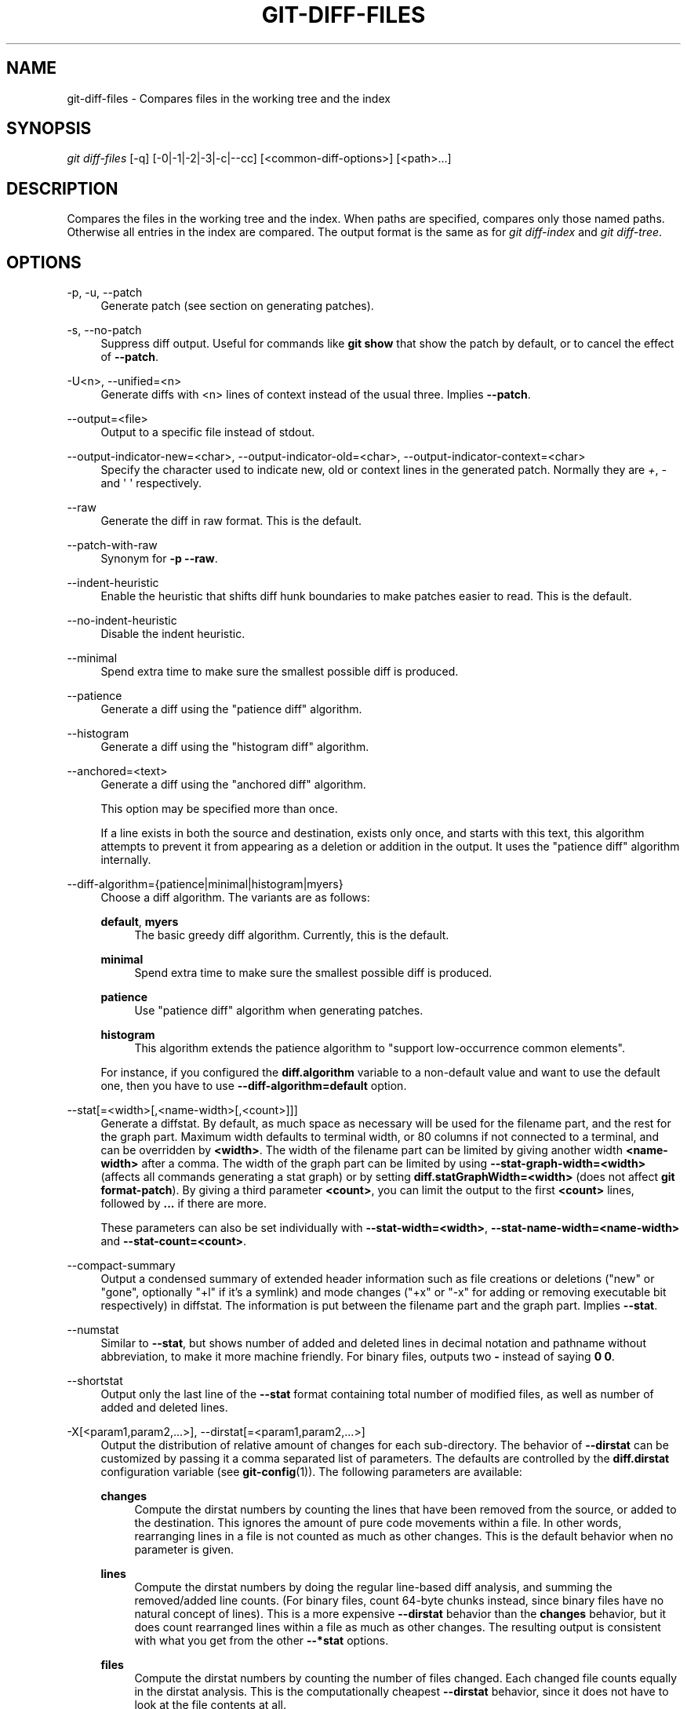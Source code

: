 '\" t
.\"     Title: git-diff-files
.\"    Author: [FIXME: author] [see http://www.docbook.org/tdg5/en/html/author]
.\" Generator: DocBook XSL Stylesheets vsnapshot <http://docbook.sf.net/>
.\"      Date: 10/10/2022
.\"    Manual: Git Manual
.\"    Source: Git 2.38.0.68.ge85701b4af
.\"  Language: English
.\"
.TH "GIT\-DIFF\-FILES" "1" "10/10/2022" "Git 2\&.38\&.0\&.68\&.ge85701b" "Git Manual"
.\" -----------------------------------------------------------------
.\" * Define some portability stuff
.\" -----------------------------------------------------------------
.\" ~~~~~~~~~~~~~~~~~~~~~~~~~~~~~~~~~~~~~~~~~~~~~~~~~~~~~~~~~~~~~~~~~
.\" http://bugs.debian.org/507673
.\" http://lists.gnu.org/archive/html/groff/2009-02/msg00013.html
.\" ~~~~~~~~~~~~~~~~~~~~~~~~~~~~~~~~~~~~~~~~~~~~~~~~~~~~~~~~~~~~~~~~~
.ie \n(.g .ds Aq \(aq
.el       .ds Aq '
.\" -----------------------------------------------------------------
.\" * set default formatting
.\" -----------------------------------------------------------------
.\" disable hyphenation
.nh
.\" disable justification (adjust text to left margin only)
.ad l
.\" -----------------------------------------------------------------
.\" * MAIN CONTENT STARTS HERE *
.\" -----------------------------------------------------------------
.SH "NAME"
git-diff-files \- Compares files in the working tree and the index
.SH "SYNOPSIS"
.sp
.nf
\fIgit diff\-files\fR [\-q] [\-0|\-1|\-2|\-3|\-c|\-\-cc] [<common\-diff\-options>] [<path>\&...]
.fi
.sp
.SH "DESCRIPTION"
.sp
Compares the files in the working tree and the index\&. When paths are specified, compares only those named paths\&. Otherwise all entries in the index are compared\&. The output format is the same as for \fIgit diff\-index\fR and \fIgit diff\-tree\fR\&.
.SH "OPTIONS"
.PP
\-p, \-u, \-\-patch
.RS 4
Generate patch (see section on generating patches)\&.
.RE
.PP
\-s, \-\-no\-patch
.RS 4
Suppress diff output\&. Useful for commands like
\fBgit show\fR
that show the patch by default, or to cancel the effect of
\fB\-\-patch\fR\&.
.RE
.PP
\-U<n>, \-\-unified=<n>
.RS 4
Generate diffs with <n> lines of context instead of the usual three\&. Implies
\fB\-\-patch\fR\&.
.RE
.PP
\-\-output=<file>
.RS 4
Output to a specific file instead of stdout\&.
.RE
.PP
\-\-output\-indicator\-new=<char>, \-\-output\-indicator\-old=<char>, \-\-output\-indicator\-context=<char>
.RS 4
Specify the character used to indicate new, old or context lines in the generated patch\&. Normally they are
\fI+\fR,
\fI\-\fR
and \(aq \(aq respectively\&.
.RE
.PP
\-\-raw
.RS 4
Generate the diff in raw format\&. This is the default\&.
.RE
.PP
\-\-patch\-with\-raw
.RS 4
Synonym for
\fB\-p \-\-raw\fR\&.
.RE
.PP
\-\-indent\-heuristic
.RS 4
Enable the heuristic that shifts diff hunk boundaries to make patches easier to read\&. This is the default\&.
.RE
.PP
\-\-no\-indent\-heuristic
.RS 4
Disable the indent heuristic\&.
.RE
.PP
\-\-minimal
.RS 4
Spend extra time to make sure the smallest possible diff is produced\&.
.RE
.PP
\-\-patience
.RS 4
Generate a diff using the "patience diff" algorithm\&.
.RE
.PP
\-\-histogram
.RS 4
Generate a diff using the "histogram diff" algorithm\&.
.RE
.PP
\-\-anchored=<text>
.RS 4
Generate a diff using the "anchored diff" algorithm\&.
.sp
This option may be specified more than once\&.
.sp
If a line exists in both the source and destination, exists only once, and starts with this text, this algorithm attempts to prevent it from appearing as a deletion or addition in the output\&. It uses the "patience diff" algorithm internally\&.
.RE
.PP
\-\-diff\-algorithm={patience|minimal|histogram|myers}
.RS 4
Choose a diff algorithm\&. The variants are as follows:
.PP
\fBdefault\fR, \fBmyers\fR
.RS 4
The basic greedy diff algorithm\&. Currently, this is the default\&.
.RE
.PP
\fBminimal\fR
.RS 4
Spend extra time to make sure the smallest possible diff is produced\&.
.RE
.PP
\fBpatience\fR
.RS 4
Use "patience diff" algorithm when generating patches\&.
.RE
.PP
\fBhistogram\fR
.RS 4
This algorithm extends the patience algorithm to "support low\-occurrence common elements"\&.
.RE
.sp
For instance, if you configured the
\fBdiff\&.algorithm\fR
variable to a non\-default value and want to use the default one, then you have to use
\fB\-\-diff\-algorithm=default\fR
option\&.
.RE
.PP
\-\-stat[=<width>[,<name\-width>[,<count>]]]
.RS 4
Generate a diffstat\&. By default, as much space as necessary will be used for the filename part, and the rest for the graph part\&. Maximum width defaults to terminal width, or 80 columns if not connected to a terminal, and can be overridden by
\fB<width>\fR\&. The width of the filename part can be limited by giving another width
\fB<name\-width>\fR
after a comma\&. The width of the graph part can be limited by using
\fB\-\-stat\-graph\-width=<width>\fR
(affects all commands generating a stat graph) or by setting
\fBdiff\&.statGraphWidth=<width>\fR
(does not affect
\fBgit format\-patch\fR)\&. By giving a third parameter
\fB<count>\fR, you can limit the output to the first
\fB<count>\fR
lines, followed by
\fB\&.\&.\&.\fR
if there are more\&.
.sp
These parameters can also be set individually with
\fB\-\-stat\-width=<width>\fR,
\fB\-\-stat\-name\-width=<name\-width>\fR
and
\fB\-\-stat\-count=<count>\fR\&.
.RE
.PP
\-\-compact\-summary
.RS 4
Output a condensed summary of extended header information such as file creations or deletions ("new" or "gone", optionally "+l" if it\(cqs a symlink) and mode changes ("+x" or "\-x" for adding or removing executable bit respectively) in diffstat\&. The information is put between the filename part and the graph part\&. Implies
\fB\-\-stat\fR\&.
.RE
.PP
\-\-numstat
.RS 4
Similar to
\fB\-\-stat\fR, but shows number of added and deleted lines in decimal notation and pathname without abbreviation, to make it more machine friendly\&. For binary files, outputs two
\fB\-\fR
instead of saying
\fB0 0\fR\&.
.RE
.PP
\-\-shortstat
.RS 4
Output only the last line of the
\fB\-\-stat\fR
format containing total number of modified files, as well as number of added and deleted lines\&.
.RE
.PP
\-X[<param1,param2,\&...>], \-\-dirstat[=<param1,param2,\&...>]
.RS 4
Output the distribution of relative amount of changes for each sub\-directory\&. The behavior of
\fB\-\-dirstat\fR
can be customized by passing it a comma separated list of parameters\&. The defaults are controlled by the
\fBdiff\&.dirstat\fR
configuration variable (see
\fBgit-config\fR(1))\&. The following parameters are available:
.PP
\fBchanges\fR
.RS 4
Compute the dirstat numbers by counting the lines that have been removed from the source, or added to the destination\&. This ignores the amount of pure code movements within a file\&. In other words, rearranging lines in a file is not counted as much as other changes\&. This is the default behavior when no parameter is given\&.
.RE
.PP
\fBlines\fR
.RS 4
Compute the dirstat numbers by doing the regular line\-based diff analysis, and summing the removed/added line counts\&. (For binary files, count 64\-byte chunks instead, since binary files have no natural concept of lines)\&. This is a more expensive
\fB\-\-dirstat\fR
behavior than the
\fBchanges\fR
behavior, but it does count rearranged lines within a file as much as other changes\&. The resulting output is consistent with what you get from the other
\fB\-\-*stat\fR
options\&.
.RE
.PP
\fBfiles\fR
.RS 4
Compute the dirstat numbers by counting the number of files changed\&. Each changed file counts equally in the dirstat analysis\&. This is the computationally cheapest
\fB\-\-dirstat\fR
behavior, since it does not have to look at the file contents at all\&.
.RE
.PP
\fBcumulative\fR
.RS 4
Count changes in a child directory for the parent directory as well\&. Note that when using
\fBcumulative\fR, the sum of the percentages reported may exceed 100%\&. The default (non\-cumulative) behavior can be specified with the
\fBnoncumulative\fR
parameter\&.
.RE
.PP
<limit>
.RS 4
An integer parameter specifies a cut\-off percent (3% by default)\&. Directories contributing less than this percentage of the changes are not shown in the output\&.
.RE
.sp
Example: The following will count changed files, while ignoring directories with less than 10% of the total amount of changed files, and accumulating child directory counts in the parent directories:
\fB\-\-dirstat=files,10,cumulative\fR\&.
.RE
.PP
\-\-cumulative
.RS 4
Synonym for \-\-dirstat=cumulative
.RE
.PP
\-\-dirstat\-by\-file[=<param1,param2>\&...]
.RS 4
Synonym for \-\-dirstat=files,param1,param2\&...
.RE
.PP
\-\-summary
.RS 4
Output a condensed summary of extended header information such as creations, renames and mode changes\&.
.RE
.PP
\-\-patch\-with\-stat
.RS 4
Synonym for
\fB\-p \-\-stat\fR\&.
.RE
.PP
\-z
.RS 4
When
\fB\-\-raw\fR,
\fB\-\-numstat\fR,
\fB\-\-name\-only\fR
or
\fB\-\-name\-status\fR
has been given, do not munge pathnames and use NULs as output field terminators\&.
.sp
Without this option, pathnames with "unusual" characters are quoted as explained for the configuration variable
\fBcore\&.quotePath\fR
(see
\fBgit-config\fR(1))\&.
.RE
.PP
\-\-name\-only
.RS 4
Show only names of changed files\&. The file names are often encoded in UTF\-8\&. For more information see the discussion about encoding in the
\fBgit-log\fR(1)
manual page\&.
.RE
.PP
\-\-name\-status
.RS 4
Show only names and status of changed files\&. See the description of the
\fB\-\-diff\-filter\fR
option on what the status letters mean\&. Just like
\fB\-\-name\-only\fR
the file names are often encoded in UTF\-8\&.
.RE
.PP
\-\-submodule[=<format>]
.RS 4
Specify how differences in submodules are shown\&. When specifying
\fB\-\-submodule=short\fR
the
\fIshort\fR
format is used\&. This format just shows the names of the commits at the beginning and end of the range\&. When
\fB\-\-submodule\fR
or
\fB\-\-submodule=log\fR
is specified, the
\fIlog\fR
format is used\&. This format lists the commits in the range like
\fBgit-submodule\fR(1)
\fBsummary\fR
does\&. When
\fB\-\-submodule=diff\fR
is specified, the
\fIdiff\fR
format is used\&. This format shows an inline diff of the changes in the submodule contents between the commit range\&. Defaults to
\fBdiff\&.submodule\fR
or the
\fIshort\fR
format if the config option is unset\&.
.RE
.PP
\-\-color[=<when>]
.RS 4
Show colored diff\&.
\fB\-\-color\fR
(i\&.e\&. without
\fI=<when>\fR) is the same as
\fB\-\-color=always\fR\&.
\fI<when>\fR
can be one of
\fBalways\fR,
\fBnever\fR, or
\fBauto\fR\&.
.RE
.PP
\-\-no\-color
.RS 4
Turn off colored diff\&. It is the same as
\fB\-\-color=never\fR\&.
.RE
.PP
\-\-color\-moved[=<mode>]
.RS 4
Moved lines of code are colored differently\&. The <mode> defaults to
\fIno\fR
if the option is not given and to
\fIzebra\fR
if the option with no mode is given\&. The mode must be one of:
.PP
no
.RS 4
Moved lines are not highlighted\&.
.RE
.PP
default
.RS 4
Is a synonym for
\fBzebra\fR\&. This may change to a more sensible mode in the future\&.
.RE
.PP
plain
.RS 4
Any line that is added in one location and was removed in another location will be colored with
\fIcolor\&.diff\&.newMoved\fR\&. Similarly
\fIcolor\&.diff\&.oldMoved\fR
will be used for removed lines that are added somewhere else in the diff\&. This mode picks up any moved line, but it is not very useful in a review to determine if a block of code was moved without permutation\&.
.RE
.PP
blocks
.RS 4
Blocks of moved text of at least 20 alphanumeric characters are detected greedily\&. The detected blocks are painted using either the
\fIcolor\&.diff\&.{old,new}Moved\fR
color\&. Adjacent blocks cannot be told apart\&.
.RE
.PP
zebra
.RS 4
Blocks of moved text are detected as in
\fIblocks\fR
mode\&. The blocks are painted using either the
\fIcolor\&.diff\&.{old,new}Moved\fR
color or
\fIcolor\&.diff\&.{old,new}MovedAlternative\fR\&. The change between the two colors indicates that a new block was detected\&.
.RE
.PP
dimmed\-zebra
.RS 4
Similar to
\fIzebra\fR, but additional dimming of uninteresting parts of moved code is performed\&. The bordering lines of two adjacent blocks are considered interesting, the rest is uninteresting\&.
\fBdimmed_zebra\fR
is a deprecated synonym\&.
.RE
.RE
.PP
\-\-no\-color\-moved
.RS 4
Turn off move detection\&. This can be used to override configuration settings\&. It is the same as
\fB\-\-color\-moved=no\fR\&.
.RE
.PP
\-\-color\-moved\-ws=<modes>
.RS 4
This configures how whitespace is ignored when performing the move detection for
\fB\-\-color\-moved\fR\&. These modes can be given as a comma separated list:
.PP
no
.RS 4
Do not ignore whitespace when performing move detection\&.
.RE
.PP
ignore\-space\-at\-eol
.RS 4
Ignore changes in whitespace at EOL\&.
.RE
.PP
ignore\-space\-change
.RS 4
Ignore changes in amount of whitespace\&. This ignores whitespace at line end, and considers all other sequences of one or more whitespace characters to be equivalent\&.
.RE
.PP
ignore\-all\-space
.RS 4
Ignore whitespace when comparing lines\&. This ignores differences even if one line has whitespace where the other line has none\&.
.RE
.PP
allow\-indentation\-change
.RS 4
Initially ignore any whitespace in the move detection, then group the moved code blocks only into a block if the change in whitespace is the same per line\&. This is incompatible with the other modes\&.
.RE
.RE
.PP
\-\-no\-color\-moved\-ws
.RS 4
Do not ignore whitespace when performing move detection\&. This can be used to override configuration settings\&. It is the same as
\fB\-\-color\-moved\-ws=no\fR\&.
.RE
.PP
\-\-word\-diff[=<mode>]
.RS 4
Show a word diff, using the <mode> to delimit changed words\&. By default, words are delimited by whitespace; see
\fB\-\-word\-diff\-regex\fR
below\&. The <mode> defaults to
\fIplain\fR, and must be one of:
.PP
color
.RS 4
Highlight changed words using only colors\&. Implies
\fB\-\-color\fR\&.
.RE
.PP
plain
.RS 4
Show words as
\fB[\-removed\-]\fR
and
\fB{+added+}\fR\&. Makes no attempts to escape the delimiters if they appear in the input, so the output may be ambiguous\&.
.RE
.PP
porcelain
.RS 4
Use a special line\-based format intended for script consumption\&. Added/removed/unchanged runs are printed in the usual unified diff format, starting with a
\fB+\fR/\fB\-\fR/` ` character at the beginning of the line and extending to the end of the line\&. Newlines in the input are represented by a tilde
\fB~\fR
on a line of its own\&.
.RE
.PP
none
.RS 4
Disable word diff again\&.
.RE
.sp
Note that despite the name of the first mode, color is used to highlight the changed parts in all modes if enabled\&.
.RE
.PP
\-\-word\-diff\-regex=<regex>
.RS 4
Use <regex> to decide what a word is, instead of considering runs of non\-whitespace to be a word\&. Also implies
\fB\-\-word\-diff\fR
unless it was already enabled\&.
.sp
Every non\-overlapping match of the <regex> is considered a word\&. Anything between these matches is considered whitespace and ignored(!) for the purposes of finding differences\&. You may want to append
\fB|[^[:space:]]\fR
to your regular expression to make sure that it matches all non\-whitespace characters\&. A match that contains a newline is silently truncated(!) at the newline\&.
.sp
For example,
\fB\-\-word\-diff\-regex=\&.\fR
will treat each character as a word and, correspondingly, show differences character by character\&.
.sp
The regex can also be set via a diff driver or configuration option, see
\fBgitattributes\fR(5)
or
\fBgit-config\fR(1)\&. Giving it explicitly overrides any diff driver or configuration setting\&. Diff drivers override configuration settings\&.
.RE
.PP
\-\-color\-words[=<regex>]
.RS 4
Equivalent to
\fB\-\-word\-diff=color\fR
plus (if a regex was specified)
\fB\-\-word\-diff\-regex=<regex>\fR\&.
.RE
.PP
\-\-no\-renames
.RS 4
Turn off rename detection, even when the configuration file gives the default to do so\&.
.RE
.PP
\-\-[no\-]rename\-empty
.RS 4
Whether to use empty blobs as rename source\&.
.RE
.PP
\-\-check
.RS 4
Warn if changes introduce conflict markers or whitespace errors\&. What are considered whitespace errors is controlled by
\fBcore\&.whitespace\fR
configuration\&. By default, trailing whitespaces (including lines that consist solely of whitespaces) and a space character that is immediately followed by a tab character inside the initial indent of the line are considered whitespace errors\&. Exits with non\-zero status if problems are found\&. Not compatible with \-\-exit\-code\&.
.RE
.PP
\-\-ws\-error\-highlight=<kind>
.RS 4
Highlight whitespace errors in the
\fBcontext\fR,
\fBold\fR
or
\fBnew\fR
lines of the diff\&. Multiple values are separated by comma,
\fBnone\fR
resets previous values,
\fBdefault\fR
reset the list to
\fBnew\fR
and
\fBall\fR
is a shorthand for
\fBold,new,context\fR\&. When this option is not given, and the configuration variable
\fBdiff\&.wsErrorHighlight\fR
is not set, only whitespace errors in
\fBnew\fR
lines are highlighted\&. The whitespace errors are colored with
\fBcolor\&.diff\&.whitespace\fR\&.
.RE
.PP
\-\-full\-index
.RS 4
Instead of the first handful of characters, show the full pre\- and post\-image blob object names on the "index" line when generating patch format output\&.
.RE
.PP
\-\-binary
.RS 4
In addition to
\fB\-\-full\-index\fR, output a binary diff that can be applied with
\fBgit\-apply\fR\&. Implies
\fB\-\-patch\fR\&.
.RE
.PP
\-\-abbrev[=<n>]
.RS 4
Instead of showing the full 40\-byte hexadecimal object name in diff\-raw format output and diff\-tree header lines, show the shortest prefix that is at least
\fI<n>\fR
hexdigits long that uniquely refers the object\&. In diff\-patch output format,
\fB\-\-full\-index\fR
takes higher precedence, i\&.e\&. if
\fB\-\-full\-index\fR
is specified, full blob names will be shown regardless of
\fB\-\-abbrev\fR\&. Non default number of digits can be specified with
\fB\-\-abbrev=<n>\fR\&.
.RE
.PP
\-B[<n>][/<m>], \-\-break\-rewrites[=[<n>][/<m>]]
.RS 4
Break complete rewrite changes into pairs of delete and create\&. This serves two purposes:
.sp
It affects the way a change that amounts to a total rewrite of a file not as a series of deletion and insertion mixed together with a very few lines that happen to match textually as the context, but as a single deletion of everything old followed by a single insertion of everything new, and the number
\fBm\fR
controls this aspect of the \-B option (defaults to 60%)\&.
\fB\-B/70%\fR
specifies that less than 30% of the original should remain in the result for Git to consider it a total rewrite (i\&.e\&. otherwise the resulting patch will be a series of deletion and insertion mixed together with context lines)\&.
.sp
When used with \-M, a totally\-rewritten file is also considered as the source of a rename (usually \-M only considers a file that disappeared as the source of a rename), and the number
\fBn\fR
controls this aspect of the \-B option (defaults to 50%)\&.
\fB\-B20%\fR
specifies that a change with addition and deletion compared to 20% or more of the file\(cqs size are eligible for being picked up as a possible source of a rename to another file\&.
.RE
.PP
\-M[<n>], \-\-find\-renames[=<n>]
.RS 4
Detect renames\&. If
\fBn\fR
is specified, it is a threshold on the similarity index (i\&.e\&. amount of addition/deletions compared to the file\(cqs size)\&. For example,
\fB\-M90%\fR
means Git should consider a delete/add pair to be a rename if more than 90% of the file hasn\(cqt changed\&. Without a
\fB%\fR
sign, the number is to be read as a fraction, with a decimal point before it\&. I\&.e\&.,
\fB\-M5\fR
becomes 0\&.5, and is thus the same as
\fB\-M50%\fR\&. Similarly,
\fB\-M05\fR
is the same as
\fB\-M5%\fR\&. To limit detection to exact renames, use
\fB\-M100%\fR\&. The default similarity index is 50%\&.
.RE
.PP
\-C[<n>], \-\-find\-copies[=<n>]
.RS 4
Detect copies as well as renames\&. See also
\fB\-\-find\-copies\-harder\fR\&. If
\fBn\fR
is specified, it has the same meaning as for
\fB\-M<n>\fR\&.
.RE
.PP
\-\-find\-copies\-harder
.RS 4
For performance reasons, by default,
\fB\-C\fR
option finds copies only if the original file of the copy was modified in the same changeset\&. This flag makes the command inspect unmodified files as candidates for the source of copy\&. This is a very expensive operation for large projects, so use it with caution\&. Giving more than one
\fB\-C\fR
option has the same effect\&.
.RE
.PP
\-D, \-\-irreversible\-delete
.RS 4
Omit the preimage for deletes, i\&.e\&. print only the header but not the diff between the preimage and
\fB/dev/null\fR\&. The resulting patch is not meant to be applied with
\fBpatch\fR
or
\fBgit apply\fR; this is solely for people who want to just concentrate on reviewing the text after the change\&. In addition, the output obviously lacks enough information to apply such a patch in reverse, even manually, hence the name of the option\&.
.sp
When used together with
\fB\-B\fR, omit also the preimage in the deletion part of a delete/create pair\&.
.RE
.PP
\-l<num>
.RS 4
The
\fB\-M\fR
and
\fB\-C\fR
options involve some preliminary steps that can detect subsets of renames/copies cheaply, followed by an exhaustive fallback portion that compares all remaining unpaired destinations to all relevant sources\&. (For renames, only remaining unpaired sources are relevant; for copies, all original sources are relevant\&.) For N sources and destinations, this exhaustive check is O(N^2)\&. This option prevents the exhaustive portion of rename/copy detection from running if the number of source/destination files involved exceeds the specified number\&. Defaults to diff\&.renameLimit\&. Note that a value of 0 is treated as unlimited\&.
.RE
.PP
\-\-diff\-filter=[(A|C|D|M|R|T|U|X|B)\&...[*]]
.RS 4
Select only files that are Added (\fBA\fR), Copied (\fBC\fR), Deleted (\fBD\fR), Modified (\fBM\fR), Renamed (\fBR\fR), have their type (i\&.e\&. regular file, symlink, submodule, \&...) changed (\fBT\fR), are Unmerged (\fBU\fR), are Unknown (\fBX\fR), or have had their pairing Broken (\fBB\fR)\&. Any combination of the filter characters (including none) can be used\&. When
\fB*\fR
(All\-or\-none) is added to the combination, all paths are selected if there is any file that matches other criteria in the comparison; if there is no file that matches other criteria, nothing is selected\&.
.sp
Also, these upper\-case letters can be downcased to exclude\&. E\&.g\&.
\fB\-\-diff\-filter=ad\fR
excludes added and deleted paths\&.
.sp
Note that not all diffs can feature all types\&. For instance, copied and renamed entries cannot appear if detection for those types is disabled\&.
.RE
.PP
\-S<string>
.RS 4
Look for differences that change the number of occurrences of the specified string (i\&.e\&. addition/deletion) in a file\&. Intended for the scripter\(cqs use\&.
.sp
It is useful when you\(cqre looking for an exact block of code (like a struct), and want to know the history of that block since it first came into being: use the feature iteratively to feed the interesting block in the preimage back into
\fB\-S\fR, and keep going until you get the very first version of the block\&.
.sp
Binary files are searched as well\&.
.RE
.PP
\-G<regex>
.RS 4
Look for differences whose patch text contains added/removed lines that match <regex>\&.
.sp
To illustrate the difference between
\fB\-S<regex> \-\-pickaxe\-regex\fR
and
\fB\-G<regex>\fR, consider a commit with the following diff in the same file:
.sp
.if n \{\
.RS 4
.\}
.nf
+    return frotz(nitfol, two\->ptr, 1, 0);
\&.\&.\&.
\-    hit = frotz(nitfol, mf2\&.ptr, 1, 0);
.fi
.if n \{\
.RE
.\}
.sp
While
\fBgit log \-G"frotz\e(nitfol"\fR
will show this commit,
\fBgit log \-S"frotz\e(nitfol" \-\-pickaxe\-regex\fR
will not (because the number of occurrences of that string did not change)\&.
.sp
Unless
\fB\-\-text\fR
is supplied patches of binary files without a textconv filter will be ignored\&.
.sp
See the
\fIpickaxe\fR
entry in
\fBgitdiffcore\fR(7)
for more information\&.
.RE
.PP
\-\-find\-object=<object\-id>
.RS 4
Look for differences that change the number of occurrences of the specified object\&. Similar to
\fB\-S\fR, just the argument is different in that it doesn\(cqt search for a specific string but for a specific object id\&.
.sp
The object can be a blob or a submodule commit\&. It implies the
\fB\-t\fR
option in
\fBgit\-log\fR
to also find trees\&.
.RE
.PP
\-\-pickaxe\-all
.RS 4
When
\fB\-S\fR
or
\fB\-G\fR
finds a change, show all the changes in that changeset, not just the files that contain the change in <string>\&.
.RE
.PP
\-\-pickaxe\-regex
.RS 4
Treat the <string> given to
\fB\-S\fR
as an extended POSIX regular expression to match\&.
.RE
.PP
\-O<orderfile>
.RS 4
Control the order in which files appear in the output\&. This overrides the
\fBdiff\&.orderFile\fR
configuration variable (see
\fBgit-config\fR(1))\&. To cancel
\fBdiff\&.orderFile\fR, use
\fB\-O/dev/null\fR\&.
.sp
The output order is determined by the order of glob patterns in <orderfile>\&. All files with pathnames that match the first pattern are output first, all files with pathnames that match the second pattern (but not the first) are output next, and so on\&. All files with pathnames that do not match any pattern are output last, as if there was an implicit match\-all pattern at the end of the file\&. If multiple pathnames have the same rank (they match the same pattern but no earlier patterns), their output order relative to each other is the normal order\&.
.sp
<orderfile> is parsed as follows:
.sp
.RS 4
.ie n \{\
\h'-04'\(bu\h'+03'\c
.\}
.el \{\
.sp -1
.IP \(bu 2.3
.\}
Blank lines are ignored, so they can be used as separators for readability\&.
.RE
.sp
.RS 4
.ie n \{\
\h'-04'\(bu\h'+03'\c
.\}
.el \{\
.sp -1
.IP \(bu 2.3
.\}
Lines starting with a hash ("\fB#\fR") are ignored, so they can be used for comments\&. Add a backslash ("\fB\e\fR") to the beginning of the pattern if it starts with a hash\&.
.RE
.sp
.RS 4
.ie n \{\
\h'-04'\(bu\h'+03'\c
.\}
.el \{\
.sp -1
.IP \(bu 2.3
.\}
Each other line contains a single pattern\&.
.RE
.sp
Patterns have the same syntax and semantics as patterns used for fnmatch(3) without the FNM_PATHNAME flag, except a pathname also matches a pattern if removing any number of the final pathname components matches the pattern\&. For example, the pattern "\fBfoo*bar\fR" matches "\fBfooasdfbar\fR" and "\fBfoo/bar/baz/asdf\fR" but not "\fBfoobarx\fR"\&.
.RE
.PP
\-\-skip\-to=<file>, \-\-rotate\-to=<file>
.RS 4
Discard the files before the named <file> from the output (i\&.e\&.
\fIskip to\fR), or move them to the end of the output (i\&.e\&.
\fIrotate to\fR)\&. These were invented primarily for use of the
\fBgit difftool\fR
command, and may not be very useful otherwise\&.
.RE
.PP
\-R
.RS 4
Swap two inputs; that is, show differences from index or on\-disk file to tree contents\&.
.RE
.PP
\-\-relative[=<path>], \-\-no\-relative
.RS 4
When run from a subdirectory of the project, it can be told to exclude changes outside the directory and show pathnames relative to it with this option\&. When you are not in a subdirectory (e\&.g\&. in a bare repository), you can name which subdirectory to make the output relative to by giving a <path> as an argument\&.
\fB\-\-no\-relative\fR
can be used to countermand both
\fBdiff\&.relative\fR
config option and previous
\fB\-\-relative\fR\&.
.RE
.PP
\-a, \-\-text
.RS 4
Treat all files as text\&.
.RE
.PP
\-\-ignore\-cr\-at\-eol
.RS 4
Ignore carriage\-return at the end of line when doing a comparison\&.
.RE
.PP
\-\-ignore\-space\-at\-eol
.RS 4
Ignore changes in whitespace at EOL\&.
.RE
.PP
\-b, \-\-ignore\-space\-change
.RS 4
Ignore changes in amount of whitespace\&. This ignores whitespace at line end, and considers all other sequences of one or more whitespace characters to be equivalent\&.
.RE
.PP
\-w, \-\-ignore\-all\-space
.RS 4
Ignore whitespace when comparing lines\&. This ignores differences even if one line has whitespace where the other line has none\&.
.RE
.PP
\-\-ignore\-blank\-lines
.RS 4
Ignore changes whose lines are all blank\&.
.RE
.PP
\-I<regex>, \-\-ignore\-matching\-lines=<regex>
.RS 4
Ignore changes whose all lines match <regex>\&. This option may be specified more than once\&.
.RE
.PP
\-\-inter\-hunk\-context=<lines>
.RS 4
Show the context between diff hunks, up to the specified number of lines, thereby fusing hunks that are close to each other\&. Defaults to
\fBdiff\&.interHunkContext\fR
or 0 if the config option is unset\&.
.RE
.PP
\-W, \-\-function\-context
.RS 4
Show whole function as context lines for each change\&. The function names are determined in the same way as
\fBgit diff\fR
works out patch hunk headers (see
\fIDefining a custom hunk\-header\fR
in
\fBgitattributes\fR(5))\&.
.RE
.PP
\-\-exit\-code
.RS 4
Make the program exit with codes similar to diff(1)\&. That is, it exits with 1 if there were differences and 0 means no differences\&.
.RE
.PP
\-\-quiet
.RS 4
Disable all output of the program\&. Implies
\fB\-\-exit\-code\fR\&.
.RE
.PP
\-\-ext\-diff
.RS 4
Allow an external diff helper to be executed\&. If you set an external diff driver with
\fBgitattributes\fR(5), you need to use this option with
\fBgit-log\fR(1)
and friends\&.
.RE
.PP
\-\-no\-ext\-diff
.RS 4
Disallow external diff drivers\&.
.RE
.PP
\-\-textconv, \-\-no\-textconv
.RS 4
Allow (or disallow) external text conversion filters to be run when comparing binary files\&. See
\fBgitattributes\fR(5)
for details\&. Because textconv filters are typically a one\-way conversion, the resulting diff is suitable for human consumption, but cannot be applied\&. For this reason, textconv filters are enabled by default only for
\fBgit-diff\fR(1)
and
\fBgit-log\fR(1), but not for
\fBgit-format-patch\fR(1)
or diff plumbing commands\&.
.RE
.PP
\-\-ignore\-submodules[=<when>]
.RS 4
Ignore changes to submodules in the diff generation\&. <when> can be either "none", "untracked", "dirty" or "all", which is the default\&. Using "none" will consider the submodule modified when it either contains untracked or modified files or its HEAD differs from the commit recorded in the superproject and can be used to override any settings of the
\fIignore\fR
option in
\fBgit-config\fR(1)
or
\fBgitmodules\fR(5)\&. When "untracked" is used submodules are not considered dirty when they only contain untracked content (but they are still scanned for modified content)\&. Using "dirty" ignores all changes to the work tree of submodules, only changes to the commits stored in the superproject are shown (this was the behavior until 1\&.7\&.0)\&. Using "all" hides all changes to submodules\&.
.RE
.PP
\-\-src\-prefix=<prefix>
.RS 4
Show the given source prefix instead of "a/"\&.
.RE
.PP
\-\-dst\-prefix=<prefix>
.RS 4
Show the given destination prefix instead of "b/"\&.
.RE
.PP
\-\-no\-prefix
.RS 4
Do not show any source or destination prefix\&.
.RE
.PP
\-\-line\-prefix=<prefix>
.RS 4
Prepend an additional prefix to every line of output\&.
.RE
.PP
\-\-ita\-invisible\-in\-index
.RS 4
By default entries added by "git add \-N" appear as an existing empty file in "git diff" and a new file in "git diff \-\-cached"\&. This option makes the entry appear as a new file in "git diff" and non\-existent in "git diff \-\-cached"\&. This option could be reverted with
\fB\-\-ita\-visible\-in\-index\fR\&. Both options are experimental and could be removed in future\&.
.RE
.sp
For more detailed explanation on these common options, see also \fBgitdiffcore\fR(7)\&.
.PP
\-1 \-\-base, \-2 \-\-ours, \-3 \-\-theirs, \-0
.RS 4
Diff against the "base" version, "our branch" or "their branch" respectively\&. With these options, diffs for merged entries are not shown\&.
.sp
The default is to diff against our branch (\-2) and the cleanly resolved paths\&. The option \-0 can be given to omit diff output for unmerged entries and just show "Unmerged"\&.
.RE
.PP
\-c, \-\-cc
.RS 4
This compares stage 2 (our branch), stage 3 (their branch) and the working tree file and outputs a combined diff, similar to the way
\fIdiff\-tree\fR
shows a merge commit with these flags\&.
.RE
.PP
\-q
.RS 4
Remain silent even on nonexistent files
.RE
.SH "RAW OUTPUT FORMAT"
.sp
The raw output format from "git\-diff\-index", "git\-diff\-tree", "git\-diff\-files" and "git diff \-\-raw" are very similar\&.
.sp
These commands all compare two sets of things; what is compared differs:
.PP
git\-diff\-index <tree\-ish>
.RS 4
compares the <tree\-ish> and the files on the filesystem\&.
.RE
.PP
git\-diff\-index \-\-cached <tree\-ish>
.RS 4
compares the <tree\-ish> and the index\&.
.RE
.PP
git\-diff\-tree [\-r] <tree\-ish\-1> <tree\-ish\-2> [<pattern>\&...]
.RS 4
compares the trees named by the two arguments\&.
.RE
.PP
git\-diff\-files [<pattern>\&...]
.RS 4
compares the index and the files on the filesystem\&.
.RE
.sp
The "git\-diff\-tree" command begins its output by printing the hash of what is being compared\&. After that, all the commands print one output line per changed file\&.
.sp
An output line is formatted this way:
.sp
.if n \{\
.RS 4
.\}
.nf
in\-place edit  :100644 100644 bcd1234 0123456 M file0
copy\-edit      :100644 100644 abcd123 1234567 C68 file1 file2
rename\-edit    :100644 100644 abcd123 1234567 R86 file1 file3
create         :000000 100644 0000000 1234567 A file4
delete         :100644 000000 1234567 0000000 D file5
unmerged       :000000 000000 0000000 0000000 U file6
.fi
.if n \{\
.RE
.\}
.sp
.sp
That is, from the left to the right:
.sp
.RS 4
.ie n \{\
\h'-04' 1.\h'+01'\c
.\}
.el \{\
.sp -1
.IP "  1." 4.2
.\}
a colon\&.
.RE
.sp
.RS 4
.ie n \{\
\h'-04' 2.\h'+01'\c
.\}
.el \{\
.sp -1
.IP "  2." 4.2
.\}
mode for "src"; 000000 if creation or unmerged\&.
.RE
.sp
.RS 4
.ie n \{\
\h'-04' 3.\h'+01'\c
.\}
.el \{\
.sp -1
.IP "  3." 4.2
.\}
a space\&.
.RE
.sp
.RS 4
.ie n \{\
\h'-04' 4.\h'+01'\c
.\}
.el \{\
.sp -1
.IP "  4." 4.2
.\}
mode for "dst"; 000000 if deletion or unmerged\&.
.RE
.sp
.RS 4
.ie n \{\
\h'-04' 5.\h'+01'\c
.\}
.el \{\
.sp -1
.IP "  5." 4.2
.\}
a space\&.
.RE
.sp
.RS 4
.ie n \{\
\h'-04' 6.\h'+01'\c
.\}
.el \{\
.sp -1
.IP "  6." 4.2
.\}
sha1 for "src"; 0{40} if creation or unmerged\&.
.RE
.sp
.RS 4
.ie n \{\
\h'-04' 7.\h'+01'\c
.\}
.el \{\
.sp -1
.IP "  7." 4.2
.\}
a space\&.
.RE
.sp
.RS 4
.ie n \{\
\h'-04' 8.\h'+01'\c
.\}
.el \{\
.sp -1
.IP "  8." 4.2
.\}
sha1 for "dst"; 0{40} if deletion, unmerged or "work tree out of sync with the index"\&.
.RE
.sp
.RS 4
.ie n \{\
\h'-04' 9.\h'+01'\c
.\}
.el \{\
.sp -1
.IP "  9." 4.2
.\}
a space\&.
.RE
.sp
.RS 4
.ie n \{\
\h'-04'10.\h'+01'\c
.\}
.el \{\
.sp -1
.IP "10." 4.2
.\}
status, followed by optional "score" number\&.
.RE
.sp
.RS 4
.ie n \{\
\h'-04'11.\h'+01'\c
.\}
.el \{\
.sp -1
.IP "11." 4.2
.\}
a tab or a NUL when
\fB\-z\fR
option is used\&.
.RE
.sp
.RS 4
.ie n \{\
\h'-04'12.\h'+01'\c
.\}
.el \{\
.sp -1
.IP "12." 4.2
.\}
path for "src"
.RE
.sp
.RS 4
.ie n \{\
\h'-04'13.\h'+01'\c
.\}
.el \{\
.sp -1
.IP "13." 4.2
.\}
a tab or a NUL when
\fB\-z\fR
option is used; only exists for C or R\&.
.RE
.sp
.RS 4
.ie n \{\
\h'-04'14.\h'+01'\c
.\}
.el \{\
.sp -1
.IP "14." 4.2
.\}
path for "dst"; only exists for C or R\&.
.RE
.sp
.RS 4
.ie n \{\
\h'-04'15.\h'+01'\c
.\}
.el \{\
.sp -1
.IP "15." 4.2
.\}
an LF or a NUL when
\fB\-z\fR
option is used, to terminate the record\&.
.RE
.sp
Possible status letters are:
.sp
.RS 4
.ie n \{\
\h'-04'\(bu\h'+03'\c
.\}
.el \{\
.sp -1
.IP \(bu 2.3
.\}
A: addition of a file
.RE
.sp
.RS 4
.ie n \{\
\h'-04'\(bu\h'+03'\c
.\}
.el \{\
.sp -1
.IP \(bu 2.3
.\}
C: copy of a file into a new one
.RE
.sp
.RS 4
.ie n \{\
\h'-04'\(bu\h'+03'\c
.\}
.el \{\
.sp -1
.IP \(bu 2.3
.\}
D: deletion of a file
.RE
.sp
.RS 4
.ie n \{\
\h'-04'\(bu\h'+03'\c
.\}
.el \{\
.sp -1
.IP \(bu 2.3
.\}
M: modification of the contents or mode of a file
.RE
.sp
.RS 4
.ie n \{\
\h'-04'\(bu\h'+03'\c
.\}
.el \{\
.sp -1
.IP \(bu 2.3
.\}
R: renaming of a file
.RE
.sp
.RS 4
.ie n \{\
\h'-04'\(bu\h'+03'\c
.\}
.el \{\
.sp -1
.IP \(bu 2.3
.\}
T: change in the type of the file (regular file, symbolic link or submodule)
.RE
.sp
.RS 4
.ie n \{\
\h'-04'\(bu\h'+03'\c
.\}
.el \{\
.sp -1
.IP \(bu 2.3
.\}
U: file is unmerged (you must complete the merge before it can be committed)
.RE
.sp
.RS 4
.ie n \{\
\h'-04'\(bu\h'+03'\c
.\}
.el \{\
.sp -1
.IP \(bu 2.3
.\}
X: "unknown" change type (most probably a bug, please report it)
.RE
.sp
Status letters C and R are always followed by a score (denoting the percentage of similarity between the source and target of the move or copy)\&. Status letter M may be followed by a score (denoting the percentage of dissimilarity) for file rewrites\&.
.sp
The sha1 for "dst" is shown as all 0\(cqs if a file on the filesystem is out of sync with the index\&.
.sp
Example:
.sp
.if n \{\
.RS 4
.\}
.nf
:100644 100644 5be4a4a 0000000 M file\&.c
.fi
.if n \{\
.RE
.\}
.sp
.sp
Without the \fB\-z\fR option, pathnames with "unusual" characters are quoted as explained for the configuration variable \fBcore\&.quotePath\fR (see \fBgit-config\fR(1))\&. Using \fB\-z\fR the filename is output verbatim and the line is terminated by a NUL byte\&.
.SH "DIFF FORMAT FOR MERGES"
.sp
"git\-diff\-tree", "git\-diff\-files" and "git\-diff \-\-raw" can take \fB\-c\fR or \fB\-\-cc\fR option to generate diff output also for merge commits\&. The output differs from the format described above in the following way:
.sp
.RS 4
.ie n \{\
\h'-04' 1.\h'+01'\c
.\}
.el \{\
.sp -1
.IP "  1." 4.2
.\}
there is a colon for each parent
.RE
.sp
.RS 4
.ie n \{\
\h'-04' 2.\h'+01'\c
.\}
.el \{\
.sp -1
.IP "  2." 4.2
.\}
there are more "src" modes and "src" sha1
.RE
.sp
.RS 4
.ie n \{\
\h'-04' 3.\h'+01'\c
.\}
.el \{\
.sp -1
.IP "  3." 4.2
.\}
status is concatenated status characters for each parent
.RE
.sp
.RS 4
.ie n \{\
\h'-04' 4.\h'+01'\c
.\}
.el \{\
.sp -1
.IP "  4." 4.2
.\}
no optional "score" number
.RE
.sp
.RS 4
.ie n \{\
\h'-04' 5.\h'+01'\c
.\}
.el \{\
.sp -1
.IP "  5." 4.2
.\}
tab\-separated pathname(s) of the file
.RE
.sp
For \fB\-c\fR and \fB\-\-cc\fR, only the destination or final path is shown even if the file was renamed on any side of history\&. With \fB\-\-combined\-all\-paths\fR, the name of the path in each parent is shown followed by the name of the path in the merge commit\&.
.sp
Examples for \fB\-c\fR and \fB\-\-cc\fR without \fB\-\-combined\-all\-paths\fR:
.sp
.if n \{\
.RS 4
.\}
.nf
::100644 100644 100644 fabadb8 cc95eb0 4866510 MM       desc\&.c
::100755 100755 100755 52b7a2d 6d1ac04 d2ac7d7 RM       bar\&.sh
::100644 100644 100644 e07d6c5 9042e82 ee91881 RR       phooey\&.c
.fi
.if n \{\
.RE
.\}
.sp
.sp
Examples when \fB\-\-combined\-all\-paths\fR added to either \fB\-c\fR or \fB\-\-cc\fR:
.sp
.if n \{\
.RS 4
.\}
.nf
::100644 100644 100644 fabadb8 cc95eb0 4866510 MM       desc\&.c  desc\&.c  desc\&.c
::100755 100755 100755 52b7a2d 6d1ac04 d2ac7d7 RM       foo\&.sh  bar\&.sh  bar\&.sh
::100644 100644 100644 e07d6c5 9042e82 ee91881 RR       fooey\&.c fuey\&.c  phooey\&.c
.fi
.if n \{\
.RE
.\}
.sp
.sp
Note that \fIcombined diff\fR lists only files which were modified from all parents\&.
.SH "GENERATING PATCH TEXT WITH \-P"
.sp
Running \fBgit-diff\fR(1), \fBgit-log\fR(1), \fBgit-show\fR(1), \fBgit-diff-index\fR(1), \fBgit-diff-tree\fR(1), or \fBgit-diff-files\fR(1) with the \fB\-p\fR option produces patch text\&. You can customize the creation of patch text via the \fBGIT_EXTERNAL_DIFF\fR and the \fBGIT_DIFF_OPTS\fR environment variables (see \fBgit\fR(1)), and the \fBdiff\fR attribute (see \fBgitattributes\fR(5))\&.
.sp
What the \-p option produces is slightly different from the traditional diff format:
.sp
.RS 4
.ie n \{\
\h'-04' 1.\h'+01'\c
.\}
.el \{\
.sp -1
.IP "  1." 4.2
.\}
It is preceded with a "git diff" header that looks like this:
.sp
.if n \{\
.RS 4
.\}
.nf
diff \-\-git a/file1 b/file2
.fi
.if n \{\
.RE
.\}
.sp
The
\fBa/\fR
and
\fBb/\fR
filenames are the same unless rename/copy is involved\&. Especially, even for a creation or a deletion,
\fB/dev/null\fR
is
\fInot\fR
used in place of the
\fBa/\fR
or
\fBb/\fR
filenames\&.
.sp
When rename/copy is involved,
\fBfile1\fR
and
\fBfile2\fR
show the name of the source file of the rename/copy and the name of the file that rename/copy produces, respectively\&.
.RE
.sp
.RS 4
.ie n \{\
\h'-04' 2.\h'+01'\c
.\}
.el \{\
.sp -1
.IP "  2." 4.2
.\}
It is followed by one or more extended header lines:
.sp
.if n \{\
.RS 4
.\}
.nf
old mode <mode>
new mode <mode>
deleted file mode <mode>
new file mode <mode>
copy from <path>
copy to <path>
rename from <path>
rename to <path>
similarity index <number>
dissimilarity index <number>
index <hash>\&.\&.<hash> <mode>
.fi
.if n \{\
.RE
.\}
.sp
File modes are printed as 6\-digit octal numbers including the file type and file permission bits\&.
.sp
Path names in extended headers do not include the
\fBa/\fR
and
\fBb/\fR
prefixes\&.
.sp
The similarity index is the percentage of unchanged lines, and the dissimilarity index is the percentage of changed lines\&. It is a rounded down integer, followed by a percent sign\&. The similarity index value of 100% is thus reserved for two equal files, while 100% dissimilarity means that no line from the old file made it into the new one\&.
.sp
The index line includes the blob object names before and after the change\&. The <mode> is included if the file mode does not change; otherwise, separate lines indicate the old and the new mode\&.
.RE
.sp
.RS 4
.ie n \{\
\h'-04' 3.\h'+01'\c
.\}
.el \{\
.sp -1
.IP "  3." 4.2
.\}
Pathnames with "unusual" characters are quoted as explained for the configuration variable
\fBcore\&.quotePath\fR
(see
\fBgit-config\fR(1))\&.
.RE
.sp
.RS 4
.ie n \{\
\h'-04' 4.\h'+01'\c
.\}
.el \{\
.sp -1
.IP "  4." 4.2
.\}
All the
\fBfile1\fR
files in the output refer to files before the commit, and all the
\fBfile2\fR
files refer to files after the commit\&. It is incorrect to apply each change to each file sequentially\&. For example, this patch will swap a and b:
.sp
.if n \{\
.RS 4
.\}
.nf
diff \-\-git a/a b/b
rename from a
rename to b
diff \-\-git a/b b/a
rename from b
rename to a
.fi
.if n \{\
.RE
.\}
.RE
.sp
.RS 4
.ie n \{\
\h'-04' 5.\h'+01'\c
.\}
.el \{\
.sp -1
.IP "  5." 4.2
.\}
Hunk headers mention the name of the function to which the hunk applies\&. See "Defining a custom hunk\-header" in
\fBgitattributes\fR(5)
for details of how to tailor to this to specific languages\&.
.RE
.SH "COMBINED DIFF FORMAT"
.sp
Any diff\-generating command can take the \fB\-c\fR or \fB\-\-cc\fR option to produce a \fIcombined diff\fR when showing a merge\&. This is the default format when showing merges with \fBgit-diff\fR(1) or \fBgit-show\fR(1)\&. Note also that you can give suitable \fB\-\-diff\-merges\fR option to any of these commands to force generation of diffs in specific format\&.
.sp
A "combined diff" format looks like this:
.sp
.if n \{\
.RS 4
.\}
.nf
diff \-\-combined describe\&.c
index fabadb8,cc95eb0\&.\&.4866510
\-\-\- a/describe\&.c
+++ b/describe\&.c
@@@ \-98,20 \-98,12 +98,20 @@@
        return (a_date > b_date) ? \-1 : (a_date == b_date) ? 0 : 1;
  }

\- static void describe(char *arg)
 \-static void describe(struct commit *cmit, int last_one)
++static void describe(char *arg, int last_one)
  {
 +      unsigned char sha1[20];
 +      struct commit *cmit;
        struct commit_list *list;
        static int initialized = 0;
        struct commit_name *n;

 +      if (get_sha1(arg, sha1) < 0)
 +              usage(describe_usage);
 +      cmit = lookup_commit_reference(sha1);
 +      if (!cmit)
 +              usage(describe_usage);
 +
        if (!initialized) {
                initialized = 1;
                for_each_ref(get_name);
.fi
.if n \{\
.RE
.\}
.sp

.sp
.RS 4
.ie n \{\
\h'-04' 1.\h'+01'\c
.\}
.el \{\
.sp -1
.IP "  1." 4.2
.\}
It is preceded with a "git diff" header, that looks like this (when the
\fB\-c\fR
option is used):
.sp
.if n \{\
.RS 4
.\}
.nf
diff \-\-combined file
.fi
.if n \{\
.RE
.\}
.sp
or like this (when the
\fB\-\-cc\fR
option is used):
.sp
.if n \{\
.RS 4
.\}
.nf
diff \-\-cc file
.fi
.if n \{\
.RE
.\}
.RE
.sp
.RS 4
.ie n \{\
\h'-04' 2.\h'+01'\c
.\}
.el \{\
.sp -1
.IP "  2." 4.2
.\}
It is followed by one or more extended header lines (this example shows a merge with two parents):
.sp
.if n \{\
.RS 4
.\}
.nf
index <hash>,<hash>\&.\&.<hash>
mode <mode>,<mode>\&.\&.<mode>
new file mode <mode>
deleted file mode <mode>,<mode>
.fi
.if n \{\
.RE
.\}
.sp
The
\fBmode <mode>,<mode>\&.\&.<mode>\fR
line appears only if at least one of the <mode> is different from the rest\&. Extended headers with information about detected contents movement (renames and copying detection) are designed to work with diff of two <tree\-ish> and are not used by combined diff format\&.
.RE
.sp
.RS 4
.ie n \{\
\h'-04' 3.\h'+01'\c
.\}
.el \{\
.sp -1
.IP "  3." 4.2
.\}
It is followed by two\-line from\-file/to\-file header
.sp
.if n \{\
.RS 4
.\}
.nf
\-\-\- a/file
+++ b/file
.fi
.if n \{\
.RE
.\}
.sp
Similar to two\-line header for traditional
\fIunified\fR
diff format,
\fB/dev/null\fR
is used to signal created or deleted files\&.
.sp
However, if the \-\-combined\-all\-paths option is provided, instead of a two\-line from\-file/to\-file you get a N+1 line from\-file/to\-file header, where N is the number of parents in the merge commit
.sp
.if n \{\
.RS 4
.\}
.nf
\-\-\- a/file
\-\-\- a/file
\-\-\- a/file
+++ b/file
.fi
.if n \{\
.RE
.\}
.sp
This extended format can be useful if rename or copy detection is active, to allow you to see the original name of the file in different parents\&.
.RE
.sp
.RS 4
.ie n \{\
\h'-04' 4.\h'+01'\c
.\}
.el \{\
.sp -1
.IP "  4." 4.2
.\}
Chunk header format is modified to prevent people from accidentally feeding it to
\fBpatch \-p1\fR\&. Combined diff format was created for review of merge commit changes, and was not meant to be applied\&. The change is similar to the change in the extended
\fIindex\fR
header:
.sp
.if n \{\
.RS 4
.\}
.nf
@@@ <from\-file\-range> <from\-file\-range> <to\-file\-range> @@@
.fi
.if n \{\
.RE
.\}
.sp
There are (number of parents + 1)
\fB@\fR
characters in the chunk header for combined diff format\&.
.RE
.sp
Unlike the traditional \fIunified\fR diff format, which shows two files A and B with a single column that has \fB\-\fR (minus \(em appears in A but removed in B), \fB+\fR (plus \(em missing in A but added to B), or \fB" "\fR (space \(em unchanged) prefix, this format compares two or more files file1, file2,\&... with one file X, and shows how X differs from each of fileN\&. One column for each of fileN is prepended to the output line to note how X\(cqs line is different from it\&.
.sp
A \fB\-\fR character in the column N means that the line appears in fileN but it does not appear in the result\&. A \fB+\fR character in the column N means that the line appears in the result, and fileN does not have that line (in other words, the line was added, from the point of view of that parent)\&.
.sp
In the above example output, the function signature was changed from both files (hence two \fB\-\fR removals from both file1 and file2, plus \fB++\fR to mean one line that was added does not appear in either file1 or file2)\&. Also eight other lines are the same from file1 but do not appear in file2 (hence prefixed with \fB+\fR)\&.
.sp
When shown by \fBgit diff\-tree \-c\fR, it compares the parents of a merge commit with the merge result (i\&.e\&. file1\&.\&.fileN are the parents)\&. When shown by \fBgit diff\-files \-c\fR, it compares the two unresolved merge parents with the working tree file (i\&.e\&. file1 is stage 2 aka "our version", file2 is stage 3 aka "their version")\&.
.SH "OTHER DIFF FORMATS"
.sp
The \fB\-\-summary\fR option describes newly added, deleted, renamed and copied files\&. The \fB\-\-stat\fR option adds diffstat(1) graph to the output\&. These options can be combined with other options, such as \fB\-p\fR, and are meant for human consumption\&.
.sp
When showing a change that involves a rename or a copy, \fB\-\-stat\fR output formats the pathnames compactly by combining common prefix and suffix of the pathnames\&. For example, a change that moves \fBarch/i386/Makefile\fR to \fBarch/x86/Makefile\fR while modifying 4 lines will be shown like this:
.sp
.if n \{\
.RS 4
.\}
.nf
arch/{i386 => x86}/Makefile    |   4 +\-\-
.fi
.if n \{\
.RE
.\}
.sp
.sp
The \fB\-\-numstat\fR option gives the diffstat(1) information but is designed for easier machine consumption\&. An entry in \fB\-\-numstat\fR output looks like this:
.sp
.if n \{\
.RS 4
.\}
.nf
1       2       README
3       1       arch/{i386 => x86}/Makefile
.fi
.if n \{\
.RE
.\}
.sp
.sp
That is, from left to right:
.sp
.RS 4
.ie n \{\
\h'-04' 1.\h'+01'\c
.\}
.el \{\
.sp -1
.IP "  1." 4.2
.\}
the number of added lines;
.RE
.sp
.RS 4
.ie n \{\
\h'-04' 2.\h'+01'\c
.\}
.el \{\
.sp -1
.IP "  2." 4.2
.\}
a tab;
.RE
.sp
.RS 4
.ie n \{\
\h'-04' 3.\h'+01'\c
.\}
.el \{\
.sp -1
.IP "  3." 4.2
.\}
the number of deleted lines;
.RE
.sp
.RS 4
.ie n \{\
\h'-04' 4.\h'+01'\c
.\}
.el \{\
.sp -1
.IP "  4." 4.2
.\}
a tab;
.RE
.sp
.RS 4
.ie n \{\
\h'-04' 5.\h'+01'\c
.\}
.el \{\
.sp -1
.IP "  5." 4.2
.\}
pathname (possibly with rename/copy information);
.RE
.sp
.RS 4
.ie n \{\
\h'-04' 6.\h'+01'\c
.\}
.el \{\
.sp -1
.IP "  6." 4.2
.\}
a newline\&.
.RE
.sp
When \fB\-z\fR output option is in effect, the output is formatted this way:
.sp
.if n \{\
.RS 4
.\}
.nf
1       2       README NUL
3       1       NUL arch/i386/Makefile NUL arch/x86/Makefile NUL
.fi
.if n \{\
.RE
.\}
.sp
.sp
That is:
.sp
.RS 4
.ie n \{\
\h'-04' 1.\h'+01'\c
.\}
.el \{\
.sp -1
.IP "  1." 4.2
.\}
the number of added lines;
.RE
.sp
.RS 4
.ie n \{\
\h'-04' 2.\h'+01'\c
.\}
.el \{\
.sp -1
.IP "  2." 4.2
.\}
a tab;
.RE
.sp
.RS 4
.ie n \{\
\h'-04' 3.\h'+01'\c
.\}
.el \{\
.sp -1
.IP "  3." 4.2
.\}
the number of deleted lines;
.RE
.sp
.RS 4
.ie n \{\
\h'-04' 4.\h'+01'\c
.\}
.el \{\
.sp -1
.IP "  4." 4.2
.\}
a tab;
.RE
.sp
.RS 4
.ie n \{\
\h'-04' 5.\h'+01'\c
.\}
.el \{\
.sp -1
.IP "  5." 4.2
.\}
a NUL (only exists if renamed/copied);
.RE
.sp
.RS 4
.ie n \{\
\h'-04' 6.\h'+01'\c
.\}
.el \{\
.sp -1
.IP "  6." 4.2
.\}
pathname in preimage;
.RE
.sp
.RS 4
.ie n \{\
\h'-04' 7.\h'+01'\c
.\}
.el \{\
.sp -1
.IP "  7." 4.2
.\}
a NUL (only exists if renamed/copied);
.RE
.sp
.RS 4
.ie n \{\
\h'-04' 8.\h'+01'\c
.\}
.el \{\
.sp -1
.IP "  8." 4.2
.\}
pathname in postimage (only exists if renamed/copied);
.RE
.sp
.RS 4
.ie n \{\
\h'-04' 9.\h'+01'\c
.\}
.el \{\
.sp -1
.IP "  9." 4.2
.\}
a NUL\&.
.RE
.sp
The extra \fBNUL\fR before the preimage path in renamed case is to allow scripts that read the output to tell if the current record being read is a single\-path record or a rename/copy record without reading ahead\&. After reading added and deleted lines, reading up to \fBNUL\fR would yield the pathname, but if that is \fBNUL\fR, the record will show two paths\&.
.SH "GIT"
.sp
Part of the \fBgit\fR(1) suite
